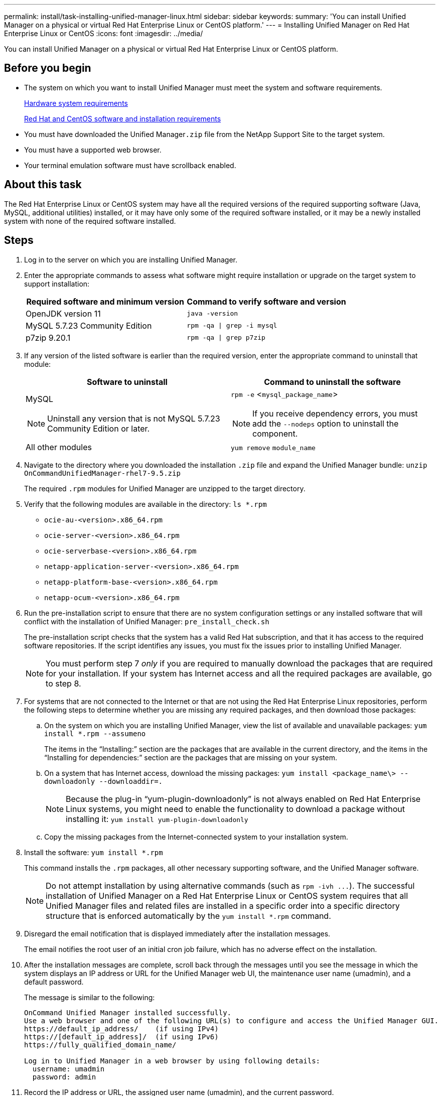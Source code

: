 ---
permalink: install/task-installing-unified-manager-linux.html
sidebar: sidebar
keywords: 
summary: 'You can install Unified Manager on a physical or virtual Red Hat Enterprise Linux or CentOS platform.'
---
= Installing Unified Manager on Red Hat Enterprise Linux or CentOS
:icons: font
:imagesdir: ../media/

[.lead]
You can install Unified Manager on a physical or virtual Red Hat Enterprise Linux or CentOS platform.

== Before you begin

* The system on which you want to install Unified Manager must meet the system and software requirements.
+
xref:concept-virtual-infrastructure-or-hardware-system-requirements.adoc[Hardware system requirements]
+
xref:reference-red-hat-and-centos-software-and-installation-requirements.adoc[Red Hat and CentOS software and installation requirements]

* You must have downloaded the Unified Manager``.zip`` file from the NetApp Support Site to the target system.
* You must have a supported web browser.
* Your terminal emulation software must have scrollback enabled.

== About this task

The Red Hat Enterprise Linux or CentOS system may have all the required versions of the required supporting software (Java, MySQL, additional utilities) installed, or it may have only some of the required software installed, or it may be a newly installed system with none of the required software installed.

== Steps

. Log in to the server on which you are installing Unified Manager.
. Enter the appropriate commands to assess what software might require installation or upgrade on the target system to support installation:
+
[options="header"]
|===
| Required software and minimum version| Command to verify software and version
a|
OpenJDK version 11
a|
`java -version`
a|
MySQL 5.7.23 Community Edition
a|
`rpm -qa \| grep -i mysql`
a|
p7zip 9.20.1
a|
`rpm -qa \| grep p7zip`
|===

. If any version of the listed software is earlier than the required version, enter the appropriate command to uninstall that module:
+
[options="header"]
|===
| Software to uninstall| Command to uninstall the software
a|
MySQL
[NOTE]
====
Uninstall any version that is not MySQL 5.7.23 Community Edition or later.
====
a|
`rpm -e` <``mysql_package_name``>
[NOTE]
====
If you receive dependency errors, you must add the `--nodeps` option to uninstall the component.
====
a|
All other modules
a|
`yum remove` `module_name`
|===

. Navigate to the directory where you downloaded the installation `.zip` file and expand the Unified Manager bundle: `unzip OnCommandUnifiedManager-rhel7-9.5.zip`
+
The required `.rpm` modules for Unified Manager are unzipped to the target directory.

. Verify that the following modules are available in the directory: `ls *.rpm`
 ** `ocie-au-<version>.x86_64.rpm`
 ** `ocie-server-<version>.x86_64.rpm`
 ** `ocie-serverbase-<version>.x86_64.rpm`
 ** `netapp-application-server-<version>.x86_64.rpm`
 ** `netapp-platform-base-<version>.x86_64.rpm`
 ** `netapp-ocum-<version>.x86_64.rpm`
. Run the pre-installation script to ensure that there are no system configuration settings or any installed software that will conflict with the installation of Unified Manager: `pre_install_check.sh`
+
The pre-installation script checks that the system has a valid Red Hat subscription, and that it has access to the required software repositories. If the script identifies any issues, you must fix the issues prior to installing Unified Manager.
+
[NOTE]
====
You must perform step 7 _only_ if you are required to manually download the packages that are required for your installation. If your system has Internet access and all the required packages are available, go to step 8.
====

. For systems that are not connected to the Internet or that are not using the Red Hat Enterprise Linux repositories, perform the following steps to determine whether you are missing any required packages, and then download those packages:
 .. On the system on which you are installing Unified Manager, view the list of available and unavailable packages: `yum install *.rpm --assumeno`
+
The items in the "`Installing:`" section are the packages that are available in the current directory, and the items in the "`Installing for dependencies:`" section are the packages that are missing on your system.

 .. On a system that has Internet access, download the missing packages: `yum install <package_name\> --downloadonly --downloaddir=.`
+
[NOTE]
====
Because the plug-in "`yum-plugin-downloadonly`" is not always enabled on Red Hat Enterprise Linux systems, you might need to enable the functionality to download a package without installing it: `yum install yum-plugin-downloadonly`
====

 .. Copy the missing packages from the Internet-connected system to your installation system.
. Install the software: `yum install *.rpm`
+
This command installs the `.rpm` packages, all other necessary supporting software, and the Unified Manager software.
+
[NOTE]
====
Do not attempt installation by using alternative commands (such as `+rpm -ivh ...+`). The successful installation of Unified Manager on a Red Hat Enterprise Linux or CentOS system requires that all Unified Manager files and related files are installed in a specific order into a specific directory structure that is enforced automatically by the `yum install *.rpm` command.
====

. Disregard the email notification that is displayed immediately after the installation messages.
+
The email notifies the root user of an initial cron job failure, which has no adverse effect on the installation.

. After the installation messages are complete, scroll back through the messages until you see the message in which the system displays an IP address or URL for the Unified Manager web UI, the maintenance user name (umadmin), and a default password.
+
The message is similar to the following:
+
----
OnCommand Unified Manager installed successfully.
Use a web browser and one of the following URL(s) to configure and access the Unified Manager GUI.
https://default_ip_address/    (if using IPv4)
https://[default_ip_address]/  (if using IPv6)
https://fully_qualified_domain_name/

Log in to Unified Manager in a web browser by using following details:
  username: umadmin
  password: admin
----

. Record the IP address or URL, the assigned user name (umadmin), and the current password.
. If you created a umadmin user account with a custom home directory prior to installing Unified Manager, then you must specify the umadmin user login shell:``usermod -s /bin/maintenance-user-shell.sh umadmin``

== After you finish

You can access the web UI to perform the initial setup of Unified Manager, as described in the _OnCommand Unified Manager System Configuration Guide_.

*Related information*

xref:task-creating-a-custom-user-home-directory-and-umadmin-user-prior-to-installation.adoc[Creating a custom user home directory and umadmin password prior to installation]
